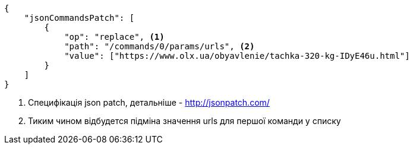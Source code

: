 [source,json]
----
{
    "jsonCommandsPatch": [
        {
            "op": "replace", <1>
            "path": "/commands/0/params/urls", <2>
            "value": ["https://www.olx.ua/obyavlenie/tachka-320-kg-IDyE46u.html"]
        }
    ]
}
----
<1> Специфікація json patch, детальніше - http://jsonpatch.com/
<2> Тиким чином відбудется підміна значення urls для першої команди у списку